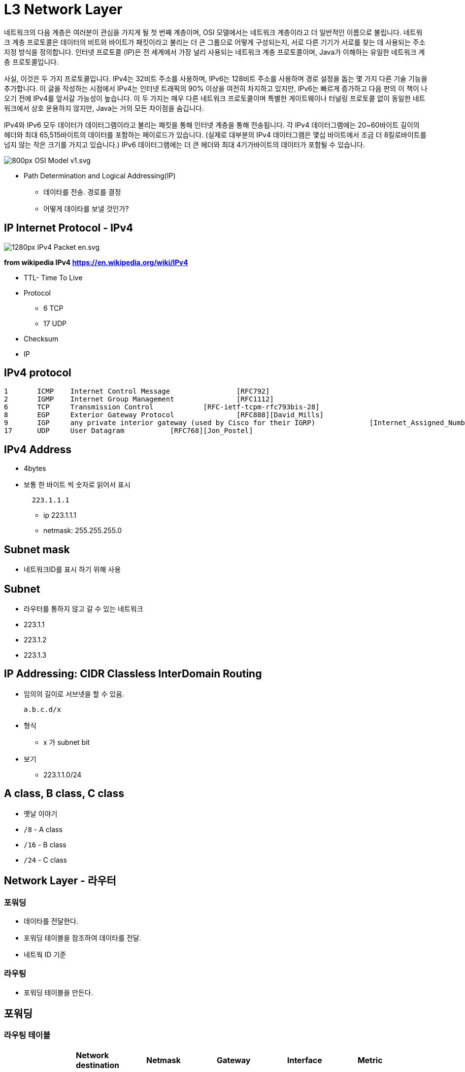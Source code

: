 = L3 Network Layer

네트워크의 다음 계층은 여러분이 관심을 가지게 될 첫 번째 계층이며, OSI 모델에서는 네트워크 계층이라고 더 일반적인 이름으로 불립니다. 네트워크 계층 프로토콜은 데이터의 비트와 바이트가 패킷이라고 불리는 더 큰 그룹으로 어떻게 구성되는지, 서로 다른 기기가 서로를 찾는 데 사용되는 주소 지정 방식을 정의합니다. 인터넷 프로토콜 (IP)은 전 세계에서 가장 널리 사용되는 네트워크 계층 프로토콜이며, Java가 이해하는 유일한 네트워크 계층 프로토콜입니다.

사실, 이것은 두 가지 프로토콜입니다. IPv4는 32비트 주소를 사용하며, IPv6는 128비트 주소를 사용하며 경로 설정을 돕는 몇 가지 다른 기술 기능을 추가합니다. 이 글을 작성하는 시점에서 IPv4는 인터넷 트래픽의 90% 이상을 여전히 차지하고 있지만, IPv6는 빠르게 증가하고 다음 판의 이 책이 나오기 전에 IPv4를 앞서갈 가능성이 높습니다. 이 두 가지는 매우 다른 네트워크 프로토콜이며 특별한 게이트웨이나 터널링 프로토콜 없이 동일한 네트워크에서 상호 운용하지 않지만, Java는 거의 모든 차이점을 숨깁니다.

IPv4와 IPv6 모두 데이터가 데이터그램이라고 불리는 패킷을 통해 인터넷 계층을 통해 전송됩니다. 각 IPv4 데이터그램에는 20~60바이트 길이의 헤더와 최대 65,515바이트의 데이터를 포함하는 페이로드가 있습니다. (실제로 대부분의 IPv4 데이터그램은 몇십 바이트에서 조금 더 8킬로바이트를 넘지 않는 작은 크기를 가지고 있습니다.) IPv6 데이터그램에는 더 큰 헤더와 최대 4기가바이트의 데이터가 포함될 수 있습니다.

image::https://upload.wikimedia.org/wikipedia/commons/thumb/8/8d/OSI_Model_v1.svg/800px-OSI_Model_v1.svg.png[]

* Path Determination and Logical Addressing(IP)
** 데이타를 전송. 경로를 결정
** 어떻게 데이타를 보낼 것인가?

== IP Internet Protocol - IPv4

image::https://upload.wikimedia.org/wikipedia/commons/thumb/6/60/IPv4_Packet-en.svg/1280px-IPv4_Packet-en.svg.png[]
*from wikipedia IPv4 https://en.wikipedia.org/wiki/IPv4*

* TTL- Time To Live
* Protocol
** 6 TCP
** 17 UDP
* Checksum
* IP

== IPv4 protocol

[source,console]
----
1 	ICMP 	Internet Control Message 		[RFC792]
2 	IGMP 	Internet Group Management 		[RFC1112]
6 	TCP 	Transmission Control 		[RFC-ietf-tcpm-rfc793bis-28]
8 	EGP 	Exterior Gateway Protocol 		[RFC888][David_Mills]
9 	IGP 	any private interior gateway (used by Cisco for their IGRP) 		[Internet_Assigned_Numbers_Authority]
17 	UDP 	User Datagram 		[RFC768][Jon_Postel]
----

== IPv4 Address

* 4bytes

* 보통 한 바이트 씩 숫자로 읽어서 표시
+
[source,console]
----
  223.1.1.1
----
** ip 223.1.1.1
** netmask: 255.255.255.0

== Subnet mask

* 네트워크ID를 표시 하기 위해 사용

== Subnet

* 라우터를 통하지 않고 갈 수 있는 네트워크
* 223.1.1
* 223.1.2
* 223.1.3

== IP Addressing: CIDR Classless InterDomain Routing

* 임의의 길이로 서브넷을 할 수 있음.
+
====
  a.b.c.d/x
====
* 형식
** x 가 subnet bit
* 보기
** 223.1.1.0/24

== A class, B class, C class

- 옛날 이야기
  - `/8` - A class
  - `/16` - B class
  - `/24` - C class

== Network Layer - 라우터


=== 포워딩

- 데이타를 전달한다.
  - 포워딩 테이블을 참조하여 데이타를 전달.
  - 네트웍 ID 기준

=== 라우팅

- 포워딩 테이블을 만든다.

== 포워딩

=== 라우팅 테이블

[cols="1,1,1,1,1,1"]
|===
| ^s| Network destination ^s| Netmask ^s| Gateway ^s| Interface  ^s| Metric
| 1    | 0.0.0.0             | 0.0.0.0         | 192.168.0.1   | 192.168.0.100 | 10
| 2    | 127.0.0.0           | 255.0.0.0       | 127.0.0.1     | 127.0.0.1     | 1
| 3    | 192.168.0.0         | 255.255.255.0   | 192.168.0.100 | 192.168.0.100 | 10
| 4    | 192.168.0.100       | 255.255.255.255 | 127.0.0.1     | 127.0.0.1     | 10
| 5    | 192.168.0.1         | 255.255.255.255 | 192.168.0.100 | 192.168.0.100 | 10
|===
* 개념 이해를 위한 예시.
* Network destination: 목적지의 subnet 스는 대상
* Gateway - 목적지의 subnet에 연결되기 위한 게이트웨이 주소
* Interface - 목적지의 게이트웨이로 전달되기 위해 가용 가능한 인터페이스
* Matric - 경로 선택 비용으로 작은 값일 수록 우선됨

=== longest prefix matching

* `192.168.0.100` 은 3번 규칙, 4번 규칙에 모두 적용가능.
* 가장 긴 prefix 가 매치하는 곳의 규칙을 따라 포워딩

== (실습) 라우팅 테이블 확인

```
$ route -rn
```

== IPv4, IPv6

- IPv4 는 32bit 주소 체계
- IPv6 는 128bit 주소 체계
  - 많이 사용되지 않음.

== NAT Network Address Translation

image::https://upload.wikimedia.org/wikipedia/commons/c/c7/NAT_Concept-en.svg[]

- IP 고갈을 걱정하여 만들어 낸 기능
- SRC PORT 도 변경이 됨.
  - 서버입장에 클라이언트 IP 가 동일하게 보이는 현상이 있을 수 있음.

== Private IP 사설 IP

사설 IP 대역이 정의되어 있음.
공인 IP 로는 사용되지 않음.

| Name         | CIDR block     | Address range                 | Number of addresses | Classful description                    |
| :----------- | :------------- | :---------------------------- | :------------------ | :-------------------------------------- |
| 24-bit block | 10.0.0.0/8     | 10.0.0.0 – 10.255.255.255     | 16777216            | Single Class A.                         |
| 20-bit block | 172.16.0.0/12  | 172.16.0.0 – 172.31.255.255   | 1048576             | Contiguous range of 16 Class B blocks.  |
| 16-bit block | 192.168.0.0/16 | 192.168.0.0 – 192.168.255.255 | 65536               | Contiguous range of 256 Class C blocks. |

== NAT 환경의 단점

- 서버 운영이 불가능
- 서로 다른 NAT 환경의 두 호스트가 직접 통신하는 것은 어려움

== (실습) ifconfig

```
$ /sbin/ifconfig
$ curl http://httpbin.org/ip
```

== IP Framgmentation

- 헤더, Fragmentation 필드

== DHCP Dynamic Host Control Protocol

- 개별 호스트에 적절한 네트워크 정보를 설정하기 위한 프로토콜
  - IP
  - subnet mask or prefix
  - router
  - DNS

== ICMP Internet Control Protocol

- 네트워크 상태를 보고하기 위한 메세지
- TTL 을 넘어가는 경우, source 에 알려줌.

== ICMP

목적지에 도달하지 못한 경우. 등

[source,cosole]
----
Type  Code  description
0        0         echo reply (ping)
3        0         dest. network unreachable
3        1         dest host unreachable
3        2         dest protocol unreachable
3        3         dest port unreachable
3        6         dest network unknown
3        7         dest host unknown
4        0         source quench (congestion
                     control - not used)
8        0         echo request (ping)
9        0         route advertisement
10       0         router discovery
11       0         TTL expired
12       0         bad IP header
----

=== 실습

[source,cosole]
----
$ traceroute naver.com   # linux
$ tracert naver.com      # window
----

== 라우팅 알고리즘

* 문제는 라우팅 포워드 테이블을 어떻게 구성할 것인가?

=== 라우팅 알고리즘 - link-state 알고리즘

* 라우팅 테이블을 구성하는 알고리즘
* 전체 그래프 상태를 모두 알고 있는 상태로 가정
** 서로 알고 있는 정보를 broadcasting
* Shortest Path Algorithm - Dijkstra
* OSPF Open Shortest Path First

=== 라우팅 알고리즘 - distance-vector 알고리즘

* 전체 그래프는 모르지만, 이웃으로 부터 이웃이 알고 있는 정보를 받아서 계산하는 방법
* RIP Routing Information Protocol

== 라우팅 알고리즘

* IGP Interior gateway protocol
** link-state 알고리즘
** distance-vector 알고리즘
* EGP Exterior gateway protocol
** BGP Border Gateway Protocol

== Autonomous System

* Autonomous 자치권을 가진 시스템
* 네트워크를 독립적으로 운영할 수 있는 단위
** 회사, ISP ....
* AS 내에서는 IGP 를 사용

== BGP Border Gateway Protocol

* AS 간 라우팅에 사용하는 알고리즘. inter AS 라우팅
* AS 는 AS Number 를 부여 받음
** link:https://한국인터넷정보센터.한국/jsp/business/management/asList.jsp[]
* AS 간 라우팅은 계약에 따라서 진행
* AS 간에 어떻게 연결되어 있는지 확인 가능.
** https://bgpview.io/
* 참고
** https://www.yna.co.kr/view/AKR20211029101800017
** https://www.msit.go.kr/bbs/view.do?sCode=user&mPid=112&mId=113&bbsSeqNo=94&nttSeqNo=3180886

---
link:00.index.adoc[돌아가기]